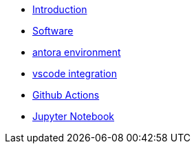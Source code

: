 * xref:index.adoc[Introduction]
* xref:software/index.adoc[Software]
* xref:antora.adoc[antora environment]
* xref:vscode.adoc[vscode integration]
* xref:githubactions.adoc[Github Actions]
* xref:jupyter.adoc[Jupyter Notebook]

